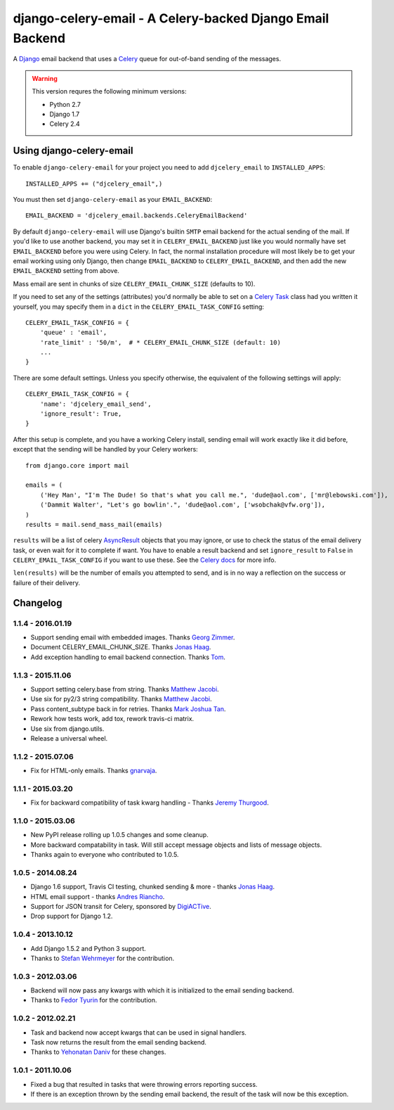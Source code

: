 ==========================================================
django-celery-email - A Celery-backed Django Email Backend
==========================================================

.. image:: https://travis-ci.org/pmclanahan/django-celery-email.svg?branch=master
    :target: https://travis-ci.org/pmclanahan/django-celery-email

A `Django`_ email backend that uses a `Celery`_ queue for out-of-band sending
of the messages.

.. _`Celery`: http://celeryproject.org/
.. _`Django`: http://www.djangoproject.org/

.. warning::

	This version requres the following minimum versions:

	* Python 2.7
	* Django 1.7
	* Celery 2.4

Using django-celery-email
=========================

To enable ``django-celery-email`` for your project you need to add ``djcelery_email`` to
``INSTALLED_APPS``::

    INSTALLED_APPS += ("djcelery_email",)

You must then set ``django-celery-email`` as your ``EMAIL_BACKEND``::

    EMAIL_BACKEND = 'djcelery_email.backends.CeleryEmailBackend'

By default ``django-celery-email`` will use Django's builtin ``SMTP`` email backend
for the actual sending of the mail. If you'd like to use another backend, you
may set it in ``CELERY_EMAIL_BACKEND`` just like you would normally have set
``EMAIL_BACKEND`` before you were using Celery. In fact, the normal installation
procedure will most likely be to get your email working using only Django, then
change ``EMAIL_BACKEND`` to ``CELERY_EMAIL_BACKEND``, and then add the new
``EMAIL_BACKEND`` setting from above.

Mass email are sent in chunks of size ``CELERY_EMAIL_CHUNK_SIZE`` (defaults to 10).

If you need to set any of the settings (attributes) you'd normally be able to set on a
`Celery Task`_ class had you written it yourself, you may specify them in a ``dict``
in the ``CELERY_EMAIL_TASK_CONFIG`` setting::

    CELERY_EMAIL_TASK_CONFIG = {
        'queue' : 'email',
        'rate_limit' : '50/m',  # * CELERY_EMAIL_CHUNK_SIZE (default: 10)
        ...
    }

There are some default settings. Unless you specify otherwise, the equivalent of the
following settings will apply::

    CELERY_EMAIL_TASK_CONFIG = {
        'name': 'djcelery_email_send',
        'ignore_result': True,
    }

After this setup is complete, and you have a working Celery install, sending
email will work exactly like it did before, except that the sending will be
handled by your Celery workers::

    from django.core import mail

    emails = (
        ('Hey Man', "I'm The Dude! So that's what you call me.", 'dude@aol.com', ['mr@lebowski.com']),
        ('Dammit Walter', "Let's go bowlin'.", 'dude@aol.com', ['wsobchak@vfw.org']),
    )
    results = mail.send_mass_mail(emails)

``results`` will be a list of celery `AsyncResult`_ objects that you may ignore, or use to check the
status of the email delivery task, or even wait for it to complete if want. You have to enable a result
backend and set ``ignore_result`` to ``False`` in ``CELERY_EMAIL_TASK_CONFIG`` if you want to use these.
See the `Celery docs`_ for more info.

``len(results)`` will be the number of emails you attempted to send, and is in no way a reflection on the success or failure 
of their delivery.

.. _`Celery Task`: http://celery.readthedocs.org/en/latest/userguide/tasks.html#basics
.. _`Celery docs`: http://celery.readthedocs.org/en/latest/userguide/tasks.html#task-states
.. _`AsyncResult`: http://celery.readthedocs.org/en/latest/reference/celery.result.html#celery.result.AsyncResult

Changelog
=========

1.1.4 - 2016.01.19
------------------

* Support sending email with embedded images. Thanks `Georg Zimmer`_.
* Document CELERY_EMAIL_CHUNK_SIZE. Thanks `Jonas Haag`_.
* Add exception handling to email backend connection. Thanks `Tom`_.

.. _Georg Zimmer: https://github.com/georgmzimmer
.. _Tom: https://github.com/tomleo

1.1.3 - 2015.11.06
------------------

* Support setting celery.base from string. Thanks `Matthew Jacobi`_.
* Use six for py2/3 string compatibility. Thanks `Matthew Jacobi`_.
* Pass content_subtype back in for retries. Thanks `Mark Joshua Tan`_.
* Rework how tests work, add tox, rework travis-ci matrix.
* Use six from django.utils.
* Release a universal wheel.

.. _Matthew Jacobi: https://github.com/oppianmatt
.. _Mark Joshua Tan: https://github.com/mark-tan

1.1.2 - 2015.07.06
------------------

* Fix for HTML-only emails. Thanks `gnarvaja`_.

.. _gnarvaja: https://github.com/gnarvaja

1.1.1 - 2015.03.20
------------------

* Fix for backward compatibility of task kwarg handling - Thanks `Jeremy Thurgood`_.

.. _Jeremy Thurgood: https://github.com/jerith

1.1.0 - 2015.03.06
------------------

* New PyPI release rolling up 1.0.5 changes and some cleanup.
* More backward compatability in task. Will still accept message objects and lists of message objects.
* Thanks again to everyone who contributed to 1.0.5.

1.0.5 - 2014.08.24
------------------

* Django 1.6 support, Travis CI testing, chunked sending & more - thanks `Jonas Haag`_.
* HTML email support - thanks `Andres Riancho`_.
* Support for JSON transit for Celery, sponsored by `DigiACTive`_.
* Drop support for Django 1.2.

.. _`Jonas Haag`: https://github.com/jonashaag
.. _`Andres Riancho`: https://github.com/andresriancho
.. _`DigiACTive`: https://github.com/digiactive

1.0.4 - 2013.10.12
------------------

* Add Django 1.5.2 and Python 3 support.
* Thanks to `Stefan Wehrmeyer`_ for the contribution.

.. _`Stefan Wehrmeyer`: https://github.com/stefanw

1.0.3 - 2012.03.06
------------------

* Backend will now pass any kwargs with which it is initialized to the
  email sending backend.
* Thanks to `Fedor Tyurin`_ for the contribution.

.. _`Fedor Tyurin`: https://bitbucket.org/ftyurin


1.0.2 - 2012.02.21
------------------

* Task and backend now accept kwargs that can be used in signal handlers.
* Task now returns the result from the email sending backend.
* Thanks to `Yehonatan Daniv`_ for these changes.

.. _`Yehonatan Daniv`: https://bitbucket.org/ydaniv

1.0.1 - 2011.10.06
------------------

* Fixed a bug that resulted in tasks that were throwing errors reporting success.
* If there is an exception thrown by the sending email backend, the result of the task will
  now be this exception.
